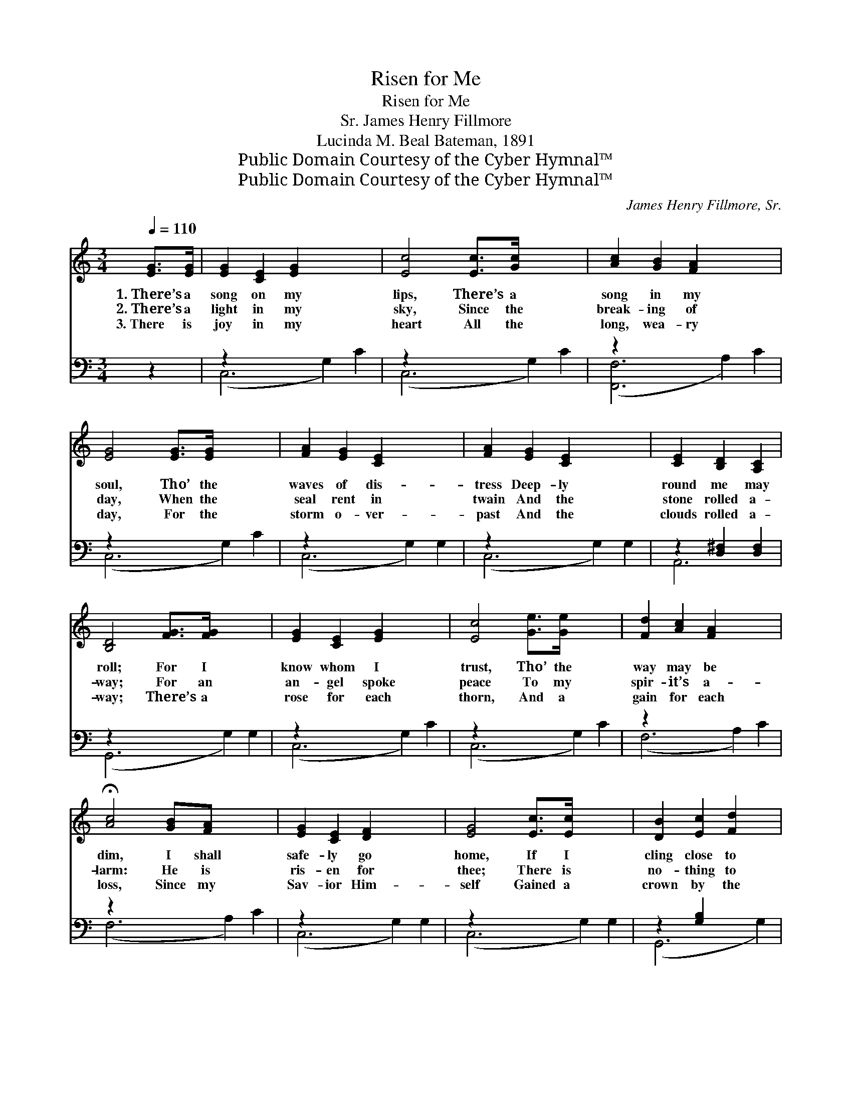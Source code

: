 X:1
T:Risen for Me
T:Risen for Me
T:James Henry Fillmore, Sr.
T:Lucinda M. Beal Bateman, 1891
T:Public Domain Courtesy of the Cyber Hymnal™
T:Public Domain Courtesy of the Cyber Hymnal™
C:James Henry Fillmore, Sr.
Z:Public Domain
Z:Courtesy of the Cyber Hymnal™
%%score 1 ( 2 3 )
L:1/8
Q:1/4=110
M:3/4
K:C
V:1 treble 
V:2 bass 
V:3 bass 
V:1
 [EG]>[EG] | [EG]2 [CE]2 [EG]2 x4 | [Ec]4 [Ec]>[Gc] x4 | [Ac]2 [GB]2 [FA]2 x4 | %4
w: 1.~There’s a|song on my|lips, There’s a|song in my|
w: 2.~There’s a|light in my|sky, Since the|break- ing of|
w: 3.~There is|joy in my|heart All the|long, wea- ry|
 [EG]4 [EG]>[EG] x4 | [FA]2 [EG]2 [CE]2 x4 | [FA]2 [EG]2 [CE]2 x4 | [CE]2 [B,D]2 [A,C]2 | %8
w: soul, Tho’ the|waves of dis-|tress Deep- ly|round me may|
w: day, When the|seal rent in|twain And the|stone rolled a-|
w: day, For the|storm o- ver-|past And the|clouds rolled a-|
 [B,D]4 [FG]>[FG] x4 | [EG]2 [CE]2 [EG]2 x4 | [Ec]4 [Ge]>[Ge] x4 | [Fd]2 [Ac]2 [FA]2 x4 | %12
w: roll; For I|know whom I|trust, Tho’ the|way may be|
w: way; For an|an- gel spoke|peace To my|spir- it’s a-|
w: way; There’s a|rose for each|thorn, And a|gain for each|
 !fermata![Ac]4 [GB][FA] x4 | [EG]2 [CE]2 [DF]2 x4 | [EG]4 [Ec]>[Ec] x4 | [DB]2 [Ec]2 [Fd]2 x2 | %16
w: dim, I shall|safe- ly go|home, If I|cling close to|
w: larm: He is|ris- en for|thee; There is|no- thing to|
w: loss, Since my|Sav- ior Him-|self Gained a|crown by the|
 !fermata![Ec]4 ||"^Refrain" [Ec]>[Fd] | [Ge]2 [Ec]2 [^DA]2 | [EG]4 [Ec]>[Fd] | %20
w: Him.||||
w: harm.|I will|not be a-|fraid When the|
w: cross.||||
 [Ge]2 [Ec]2 [^DA]2 | [EG]4 [EA][EB] | [Ec]2 [Ec]2 [EB]2 | [Ec]2 [Ec]2 [^Fd]2 | [Ge]2 [Ec]2 [Fd]2 | %25
w: |||||
w: dark grave I|see, For my|Sav- ior has|died And has|ris- en for|
w: |||||
 !fermata![Ec]4 |] %26
w: |
w: me.|
w: |
V:2
 z2 | z2 x8 | z2 x8 | z2 x8 | z2 x8 | z2 x8 | z2 x8 | z2 [D,^F,]2 [D,F,]2 | z2 x8 | z2 x8 | z2 x8 | %11
 z2 x8 | z2 x8 | z2 x8 | z2 x8 | z2 [G,B,]2 x4 | !fermata![C,G,]4 || [C,G,]>[C,G,] | %18
 [C,C]2 [C,G,]2 [C,^F,]2 | [C,G,]4 [C,G,]>[C,G,] | [C,C]2 [C,G,]2 [C,^F,]2 | [C,G,]4 [CE][B,D] | %22
 [A,C]2 A,2 [E,^G,]2 | A,2 [=A,C]2 [_A,C]2 | [G,C]2 G,2 [G,,G,]2 | !fermata![C,G,]4 |] %26
V:3
 x2 | (C,6 G,2) C2 | (C,6 G,2) C2 | ([F,,F,]6 A,2) C2 | (C,6 G,2) C2 | (C,6 G,2) G,2 | %6
 (C,6 G,2) G,2 | A,,6 | (G,,6 G,2) G,2 | (C,6 G,2) C2 | (C,6 G,2) C2 | (F,6 A,2) C2 | %12
 (F,6 A,2) C2 | (C,6 G,2) G,2 | (C,6 G,2) G,2 | (G,,6 G,2) | x4 || x2 | x6 | x6 | x6 | x6 | %22
 x2 A,2 x2 | _A,2 x4 | x2 G,2 x2 | x4 |] %26

